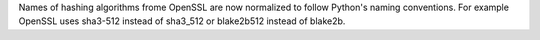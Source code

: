 Names of hashing algorithms frome OpenSSL are now normalized to follow
Python's naming conventions. For example OpenSSL uses sha3-512 instead of
sha3_512 or blake2b512 instead of blake2b. 
